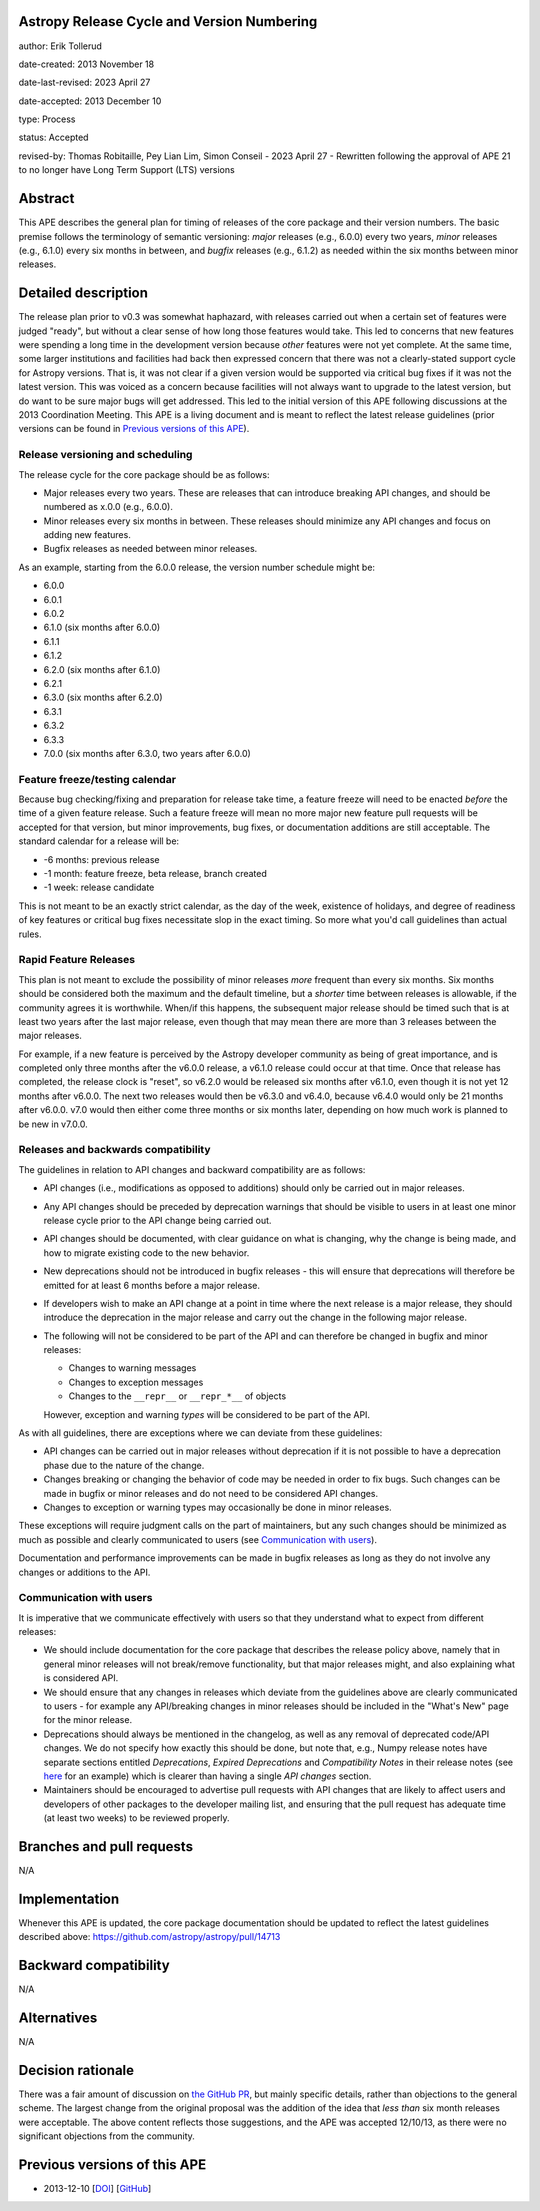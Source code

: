 Astropy Release Cycle and Version Numbering
-------------------------------------------

author: Erik Tollerud

date-created: 2013 November 18

date-last-revised: 2023 April 27

date-accepted: 2013 December 10

type: Process

status: Accepted

revised-by: Thomas Robitaille, Pey Lian Lim, Simon Conseil - 2023 April 27 - Rewritten following the approval of APE 21 to no longer have Long Term Support (LTS) versions


Abstract
--------

This APE describes the general plan for timing of releases of the core package
and their version numbers. The basic premise follows the terminology of semantic
versioning: *major* releases (e.g., 6.0.0) every two years, *minor* releases (e.g.,
6.1.0) every six months in between, and *bugfix* releases (e.g., 6.1.2) as
needed within the six months between minor releases.

Detailed description
--------------------

The release plan prior to v0.3 was somewhat haphazard, with releases carried out when a
certain set of features were judged "ready", but without a clear sense of how
long those features would take.  This led to concerns that new features were
spending a long time in the development version because *other* features were
not yet complete.  At the same time, some larger institutions and facilities had
back then expressed concern that there was not a clearly-stated support cycle for
Astropy versions. That is, it was not clear if a given version would be supported
via critical bug fixes if it was not the latest version.  This was voiced as a
concern because facilities will not always want to upgrade to the latest
version, but do want to be sure major bugs will get addressed. This led to the
initial version of this APE following discussions at the 2013 Coordination
Meeting. This APE is a living document and is meant to reflect the latest
release guidelines (prior versions can be found in `Previous versions of this
APE`_).

Release versioning and scheduling
^^^^^^^^^^^^^^^^^^^^^^^^^^^^^^^^^

The release cycle for the core package should be as follows:

* Major releases every two years. These are releases that can introduce breaking
  API changes, and should be numbered as x.0.0 (e.g., 6.0.0).
* Minor releases every six months in between. These releases should minimize any
  API changes and focus on adding new features.
* Bugfix releases as needed between minor releases.

As an example, starting from the 6.0.0 release, the version number schedule might be:

* 6.0.0
* 6.0.1
* 6.0.2
* 6.1.0 (six months after 6.0.0)
* 6.1.1
* 6.1.2
* 6.2.0 (six months after 6.1.0)
* 6.2.1
* 6.3.0 (six months after 6.2.0)
* 6.3.1
* 6.3.2
* 6.3.3
* 7.0.0 (six months after 6.3.0, two years after 6.0.0)

Feature freeze/testing calendar
^^^^^^^^^^^^^^^^^^^^^^^^^^^^^^^

Because bug checking/fixing and preparation for release take time, a feature
freeze will need to be enacted *before* the time of a given feature release.
Such a feature freeze will mean no more major new feature pull requests will be
accepted for that version, but minor improvements, bug fixes, or documentation
additions are still acceptable.  The standard calendar for a release will be:

* -6 months: previous release
* -1 month: feature freeze, beta release, branch created
* -1 week: release candidate

This is not meant to be an exactly strict calendar, as the day of the week,
existence of holidays, and degree of readiness of key features or critical bug
fixes necessitate slop in the exact timing.  So more what you'd call guidelines
than actual rules.

Rapid Feature Releases
^^^^^^^^^^^^^^^^^^^^^^

This plan is not meant to exclude the possibility of minor releases *more* frequent
than every six months.  Six months should be considered both the maximum and the
default timeline, but a *shorter* time between releases is allowable, if the
community agrees it is worthwhile. When/if this happens, the subsequent major
release should be timed such that is at least two years after the last major release, even
though that may mean there are more than 3 releases between the major releases.

For example, if a new feature is perceived by the Astropy developer community as
being of great importance, and is completed only three months after the v6.0.0
release, a v6.1.0 release could occur at that time.  Once that release has
completed, the release clock is "reset", so v6.2.0 would be released six months
after v6.1.0, even though it is not yet 12 months after v6.0.0. The next two
releases would then be v6.3.0 and v6.4.0, because v6.4.0 would only be 21 months after
v6.0.0. v7.0 would then either come three months or six months later, depending on
how much work is planned to be new in v7.0.0.

Releases and backwards compatibility
^^^^^^^^^^^^^^^^^^^^^^^^^^^^^^^^^^^^

The guidelines in relation to API changes and backward compatibility are as follows:

* API changes (i.e., modifications as opposed to additions) should only be
  carried out in major releases.
* Any API changes should be preceded by deprecation warnings that should be
  visible to users in at least one minor release cycle prior to the API change
  being carried out.
* API changes should be documented, with clear guidance on what is changing,
  why the change is being made, and how to migrate existing code to the new behavior.
* New deprecations should not be introduced in bugfix releases - this will
  ensure that deprecations will therefore be emitted for at least 6 months
  before a major release.
* If developers wish to make an API change at a point in time where the next
  release is a major release, they should introduce the deprecation in the major
  release and carry out the change in the following major release.
* The following will not be considered to be part of the API and can therefore
  be changed in bugfix and minor releases:

  * Changes to warning messages
  * Changes to exception messages
  * Changes to the ``__repr__`` or ``__repr_*__`` of objects

  However, exception and warning *types* will be considered to be part of the
  API.

As with all guidelines, there are exceptions where we can deviate from these guidelines:

* API changes can be carried out in major releases without deprecation if it is
  not possible to have a deprecation phase due to the nature of the change.
* Changes breaking or changing the behavior of code may be needed in order to
  fix bugs. Such changes can be made in bugfix or minor releases and do not need
  to be considered API changes.
* Changes to exception or warning types may occasionally be done in minor
  releases.

These exceptions will require judgment calls on the part of maintainers, but any
such changes should be minimized as much as possible and clearly communicated to
users (see `Communication with users`_).

Documentation and performance improvements can be made in bugfix releases as long
as they do not involve any changes or additions to the API.

Communication with users
^^^^^^^^^^^^^^^^^^^^^^^^

It is imperative that we communicate effectively with users so that they understand
what to expect from different releases:

* We should include documentation for the core package that describes the
  release policy above, namely that in general minor releases will not
  break/remove functionality, but that major releases might, and also explaining
  what is considered API.

* We should ensure that any changes in releases which deviate from the
  guidelines above are clearly communicated to users - for example any API/breaking
  changes in minor releases should be included in the "What's New" page for the
  minor release.

* Deprecations should always be mentioned in the changelog, as well as any
  removal of deprecated code/API changes. We do not specify how exactly this
  should be done, but note that, e.g., Numpy release notes have separate sections
  entitled *Deprecations*, *Expired Deprecations* and *Compatibility Notes* in
  their release notes (see `here
  <https://numpy.org/doc/stable/release/1.24.0-notes.html>`_ for an example)
  which is clearer than having a single *API changes* section.

* Maintainers should be encouraged to advertise pull requests with API changes
  that are likely to affect users and developers of other packages to the
  developer mailing list, and ensuring that the pull request has adequate time
  (at least two weeks) to be reviewed properly.

Branches and pull requests
--------------------------

N/A


Implementation
--------------

Whenever this APE is updated, the core package documentation should be updated
to reflect the latest guidelines described above: https://github.com/astropy/astropy/pull/14713

Backward compatibility
----------------------

N/A


Alternatives
------------

N/A

Decision rationale
------------------

There was a fair amount of discussion on  `the GitHub PR
<https://github.com/astropy/astropy-APEs/pull/2>`_, but mainly specific details,
rather than objections to the general scheme.  The largest change from the
original proposal was the addition of the idea that *less than* six month
releases were acceptable. The above content reflects those suggestions, and the
APE was accepted 12/10/13, as there were no significant objections from the
community.

Previous versions of this APE
-----------------------------

* 2013-12-10 [`DOI <https://doi.org/10.5281/zenodo.1043887>`_] [`GitHub <https://github.com/astropy/astropy-APEs/blob/48f949c05efa4f07ed8915eccdb0cd139c57b6f6/APE2.rst>`_]
